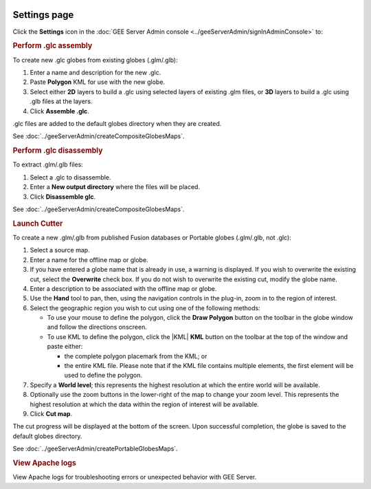 |Google logo|

=============
Settings page
=============

.. container::

   .. container:: content

      Click the |gear icon| **Settings** icon in the :doc:`GEE Server Admin
      console <../geeServerAdmin/signInAdminConsole>` to:

      .. rubric:: Perform .glc assembly

      To create new .glc globes from existing globes (.glm/.glb):

      #. Enter a name and description for the new .glc.
      #. Paste **Polygon** KML for use with the new globe.
      #. Select either **2D** layers to build a .glc using selected
         layers of existing .glm files, or **3D** layers to build a
         .glc using .glb files at the layers.
      #. Click **Assemble .glc**.

      .glc files are added to the default globes directory when
      they are created.

      See :doc:`../geeServerAdmin/createCompositeGlobesMaps`.

      .. rubric::  Perform .glc disassembly

      To extract .glm/.glb files:

      #. Select a .glc to disassemble.
      #. Enter a **New output directory** where the files will be
         placed.
      #. Click **Disassemble glc**.

      See :doc:`../geeServerAdmin/createCompositeGlobesMaps`.

      .. rubric:: Launch Cutter

      To create a new .glm/.glb from published Fusion databases or
      Portable globes (.glm/.glb, not .glc):

      #. Select a source map.
      #. Enter a name for the offline map or globe.
      #. If you have entered a globe name that is already in use, a warning
         is displayed. If you wish to overwrite the existing cut, select
         the **Overwrite** check box. If you do not wish to overwrite the
         existing cut, modify the globe name.
      #. Enter a description to be associated with the offline map or
         globe.
      #. Use the |Pan tool| **Hand** tool to pan, then, using the navigation
         controls in the plug-in, zoom in to the region of interest.
      #. Select the geographic region you wish to cut using one of the following
         methods: 

         -  To use your mouse to define the polygon, click the |Polygon icon| **Draw Polygon**
            button on the toolbar in the globe window and follow the
            directions onscreen.
         -  To use KML to define the polygon, click the |KML| **KML** button
            on the toolbar at the top of the window and paste either:

            -  the complete polygon placemark from the KML; or
            -  the entire KML file. Please note that if the KML file
               contains multiple elements, the first element will be
               used to define the polygon.

      #. Specify a **World level**; this represents the highest
         resolution at which the entire world will be available.
      #. Optionally use the zoom buttons in the lower-right of the
         map to change your zoom level. This represents the
         highest resolution at which the data within the region of
         interest will be available.
      #. Click **Cut map**.

      The cut progress will be displayed at the bottom of the
      screen. Upon successful completion, the globe is saved to
      the default globes directory.

      See :doc:`../geeServerAdmin/createPortableGlobesMaps`.

      .. rubric:: View Apache logs

      View Apache logs for troubleshooting errors or unexpected
      behavior with GEE Server.

.. |Google logo| image:: ../../art/common/googlelogo_color_260x88dp.png
   :width: 130px
   :height: 44px
.. |gear icon| image:: ../../art/server/admin/accounts_icon_gear_padded.gif
.. |Pan tool| image:: ../../art/fusion/portable/cutterHandTool2.png
.. |Polygon icon| image:: ../../art/fusion/portable/cutterPolygonTool.png

